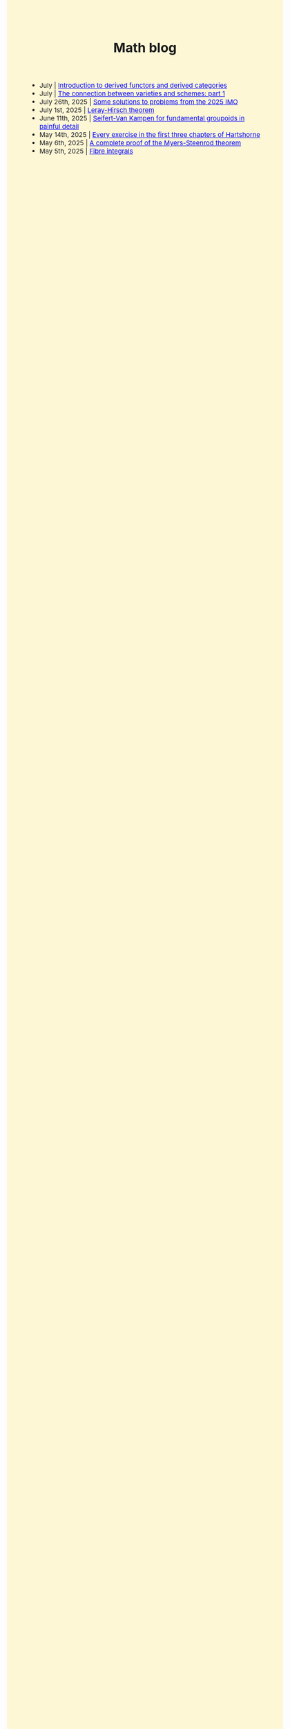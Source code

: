 #+TITLE:Math blog
#+HTML_HEAD: <link rel="stylesheet" type="text/css" href="https://gongzhitaao.org/orgcss/org.css"/>
#+HTML_HEAD: <style> body {font-size:15px;background-color:#FDF7D6;} a {color:blue;} </style>

- July | [[./derived_cat.html][Introduction to derived functors and derived categories]]
- July | [[./ag_connection.html][The connection between varieties and schemes: part 1]]
- July 26th, 2025 | [[./imo_2025.html][Some solutions to problems from the 2025 IMO]]
- July 1st, 2025 | [[./leray_hirsch.html][Leray-Hirsch theorem]]
- June 11th, 2025 | [[./groupoid_svk.html][Seifert-Van Kampen for fundamental groupoids in painful detail]]
- May 14th, 2025 | [[./every_hartshorne_ex.html][Every exercise in the first three chapters of Hartshorne]]
- May 6th, 2025 | [[./myers_steenrod.html][A complete proof of the Myers-Steenrod theorem]]
- May 5th, 2025 | [[./fibre_integrals.html][Fibre integrals]]
